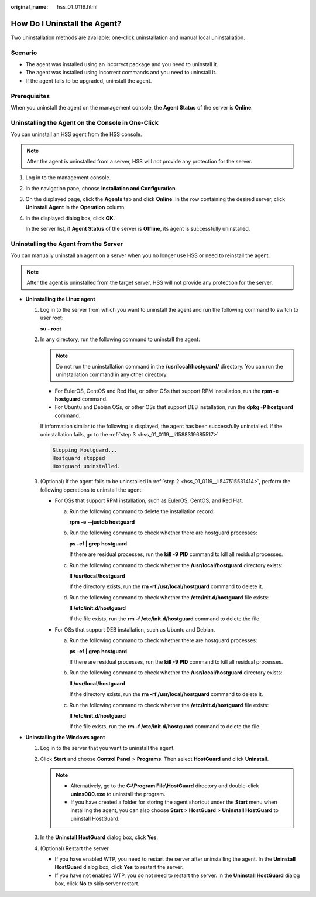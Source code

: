 :original_name: hss_01_0119.html

.. _hss_01_0119:

How Do I Uninstall the Agent?
=============================

Two uninstallation methods are available: one-click uninstallation and manual local uninstallation.

Scenario
--------

-  The agent was installed using an incorrect package and you need to uninstall it.
-  The agent was installed using incorrect commands and you need to uninstall it.
-  If the agent fails to be upgraded, uninstall the agent.

Prerequisites
-------------

When you uninstall the agent on the management console, the **Agent Status** of the server is **Online**.

Uninstalling the Agent on the Console in One-Click
--------------------------------------------------

You can uninstall an HSS agent from the HSS console.

.. note::

   After the agent is uninstalled from a server, HSS will not provide any protection for the server.

#. Log in to the management console.

#. In the navigation pane, choose **Installation and Configuration**.

#. On the displayed page, click the **Agents** tab and click **Online**. In the row containing the desired server, click **Uninstall Agent** in the **Operation** column.

#. In the displayed dialog box, click **OK**.

   In the server list, if **Agent Status** of the server is **Offline**, its agent is successfully uninstalled.

Uninstalling the Agent from the Server
--------------------------------------

You can manually uninstall an agent on a server when you no longer use HSS or need to reinstall the agent.

.. note::

   After the agent is uninstalled from the target server, HSS will not provide any protection for the server.

-  **Uninstalling the Linux agent**

   #. Log in to the server from which you want to uninstall the agent and run the following command to switch to user root:

      **su - root**

   #. .. _hss_01_0119__li547515531414:

      In any directory, run the following command to uninstall the agent:

      .. note::

         Do not run the uninstallation command in the **/usr/local/hostguard/** directory. You can run the uninstallation command in any other directory.

      -  For EulerOS, CentOS and Red Hat, or other OSs that support RPM installation, run the **rpm -e hostguard** command.
      -  For Ubuntu and Debian OSs, or other OSs that support DEB installation, run the **dpkg -P hostguard** command.

      If information similar to the following is displayed, the agent has been successfully uninstalled. If the uninstallation fails, go to the :ref:`step 3 <hss_01_0119__li1588319685517>`.

      .. code-block::

         Stopping Hostguard...
         Hostguard stopped
         Hostguard uninstalled.

   #. .. _hss_01_0119__li1588319685517:

      (Optional) If the agent fails to be uninstalled in :ref:`step 2 <hss_01_0119__li547515531414>`, perform the following operations to uninstall the agent:

      -  For OSs that support RPM installation, such as EulerOS, CentOS, and Red Hat.

         a. Run the following command to delete the installation record:

            **rpm -e --justdb hostguard**

         b. Run the following command to check whether there are hostguard processes:

            **ps -ef \| grep hostguard**

            If there are residual processes, run the **kill -9 PID** command to kill all residual processes.

         c. Run the following command to check whether the **/usr/local/hostguard** directory exists:

            **ll /usr/local/hostguard**

            If the directory exists, run the **rm -rf /usr/local/hostguard** command to delete it.

         d. Run the following command to check whether the **/etc/init.d/hostguard** file exists:

            **ll /etc/init.d/hostguard**

            If the file exists, run the **rm -f /etc/init.d/hostguard** command to delete the file.

      -  For OSs that support DEB installation, such as Ubuntu and Debian.

         a. Run the following command to check whether there are hostguard processes:

            **ps -ef \| grep hostguard**

            If there are residual processes, run the **kill -9 PID** command to kill all residual processes.

         b. Run the following command to check whether the **/usr/local/hostguard** directory exists:

            **ll /usr/local/hostguard**

            If the directory exists, run the **rm -rf /usr/local/hostguard** command to delete it.

         c. Run the following command to check whether the **/etc/init.d/hostguard** file exists:

            **ll /etc/init.d/hostguard**

            If the file exists, run the **rm -f /etc/init.d/hostguard** command to delete the file.

-  **Uninstalling the Windows agent**

   #. Log in to the server that you want to uninstall the agent.
   #. Click **Start** and choose **Control Panel** > **Programs**. Then select **HostGuard** and click **Uninstall**.

      .. note::

         -  Alternatively, go to the **C:\\Program File\\HostGuard** directory and double-click **unins000.exe** to uninstall the program.
         -  If you have created a folder for storing the agent shortcut under the **Start** menu when installing the agent, you can also choose **Start** > **HostGuard** > **Uninstall HostGuard** to uninstall HostGuard.

   #. In the **Uninstall HostGuard** dialog box, click **Yes**.
   #. (Optional) Restart the server.

      -  If you have enabled WTP, you need to restart the server after uninstalling the agent. In the **Uninstall HostGuard** dialog box, click **Yes** to restart the server.
      -  If you have not enabled WTP, you do not need to restart the server. In the **Uninstall HostGuard** dialog box, click **No** to skip server restart.
